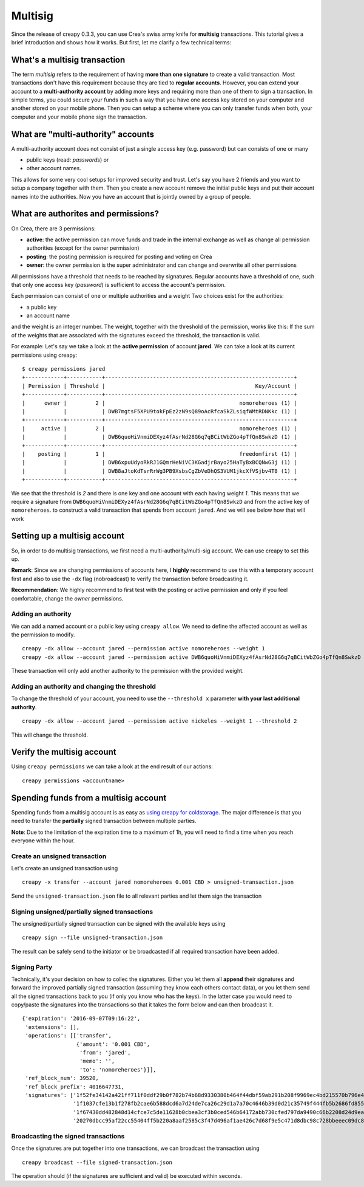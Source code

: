 ********
Multisig
********

Since the release of creapy 0.3.3, you can use Crea's swiss
army knife for **multisig** transactions. This tutorial gives a brief
introduction and shows how it works. But first, let me clarify a few
technical terms:

What's a multisig transaction
=============================

The term *multisig* refers to the requirement of having **more than one
signature** to create a valid transaction. Most transactions don't have
this requirement because they are tied to **regular accounts**. However,
you can extend your account to a **multi-authority account** by adding
more keys and requiring more than one of them to sign a transaction. In
simple terms, you could secure your funds in such a way that you have
one access key stored on your computer and another stored on your mobile
phone. Then you can setup a scheme where you can only transfer funds
when both, your computer and your mobile phone sign the transaction.

What are "multi-authority" accounts
===================================

A multi-authority account does not consist of just a single access key
(e.g. password) but can consists of one or many

-  public keys (read: *passwords*) or
-  other account names.

This allows for some very cool setups for improved security and trust.
Let's say you have 2 friends and you want to setup a company together
with them. Then you create a new account remove the initial public keys
and put their account names into the authorities. Now you have an
account that is jointly owned by a group of people.

What are authorites and permissions?
====================================

On Crea, there are 3 permissions:

-  **active**: the active permission can move funds and trade in the
   internal exchange as well as change all permission authorities
   (except for the owner permission)
-  **posting**: the posting permission is required for posting and
   voting on Crea
-  **owner**: the owner permission is the super administrator and can
   change and overwrite all other permissions

All permissions have a threshold that needs to be reached by signatures.
Regular accounts have a threshold of one, such that only one access key
(*password*) is sufficient to access the account's permission.

Each permission can consist of one or multiple authorities and a weight
Two choices exist for the authorities:

-  a public key
-  an account name

and the weight is an integer number. The weight, together with the
threshold of the permission, works like this: If the sum of the weights
that are associated with the signatures exceed the threshold, the
transaction is valid.

For example: Let's say we take a look at the **active permission** of
account **jared**. We can take a look at its current permissions using
creapy:

::

    $ creapy permissions jared
    +------------+-----------+-----------------------------------------------------------+
    | Permission | Threshold |                                               Key/Account |
    +------------+-----------+-----------------------------------------------------------+
    |      owner |         2 |                                          nomoreheroes (1) |
    |            |           | DWB7mgtsF5XPU9tokFpEz2zN9sQ89oAcRfcaSkZLsiqfWMtRDNKkc (1) |
    +------------+-----------+-----------------------------------------------------------+
    |     active |         2 |                                          nomoreheroes (1) |
    |            |           | DWB6quoHiVnmiDEXyz4fAsrNd28G6q7qBCitWbZGo4pTfQn8SwkzD (1) |
    +------------+-----------+-----------------------------------------------------------+
    |    posting |         1 |                                          freedomfirst (1) |
    |            |           | DWB6xpuUdyoRkRJ1GQmrHeNiVC3KGadjrBayo25HaTyBxBCQNwG3j (1) |
    |            |           | DWB8aJtoKdTsrRrWg3PB9XsbsCgZbVeDhQS3VUM1jkcXfVSjbv4T8 (1) |
    +------------+-----------+-----------------------------------------------------------+

We see that the threshold is *2* and there is one key and one account
with each having weight *1*. This means that we require a signature from
``DWB6quoHiVnmiDEXyz4fAsrNd28G6q7qBCitWbZGo4pTfQn8SwkzD`` and from the
active key of ``nomoreheroes``. to construct a valid transaction that spends
from account ``jared``. And we will see below how that will work

Setting up a multisig account
=============================

So, in order to do multisig transactions, we first need a
multi-authority/multi-sig account. We can use creapy to set this up.

**Remark**: Since we are changing permissions of accounts here, I
**highly** recommend to use this with a temporary account first and also
to use the ``-dx`` flag (nobroadcast) to verify the transaction before
broadcasting it.

**Recommendation**: We highly recommend to first test with the posting
or active permission and only if you feel comfortable, change the
*owner* permissions.

Adding an authority
-------------------

We can add a named account or a public key using ``creapy allow``. We
need to define the affected account as well as the permission to modify.

::

    creapy -dx allow --account jared --permission active nomoreheroes --weight 1
    creapy -dx allow --account jared --permission active DWB6quoHiVnmiDEXyz4fAsrNd28G6q7qBCitWbZGo4pTfQn8SwkzD --weight 1

These transaction will only add another authority to the permission with
the provided weight.

Adding an authority and changing the threshold
----------------------------------------------

To change the threshold of your account, you need to use the
``--threshold x`` parameter **with your last additional authority**.

::

    creapy -dx allow --account jared --permission active nickeles --weight 1 --threshold 2

This will change the threshold.

Verify the multisig account
===========================

Using ``creapy permissions`` we can take a look at the end result of our
actions:

::

    creapy permissions <accountname>

Spending funds from a multisig account
======================================

Spending funds from a multisig account is as easy as `using creapy for
coldstorage </creapy/@jared/creapy-howto-use-it-for-coldstorage>`__. The
major difference is that you need to transfer the **partially** signed
transaction between multiple parties.

**Note**: Due to the limitation of the expiration time to a maximum of
1h, you will need to find a time when you reach everyone within the
hour.

Create an unsigned transaction
------------------------------

Let's create an unsigned transaction using

::

    creapy -x transfer --account jared nomoreheroes 0.001 CBD > unsigned-transaction.json

Send the ``unsigned-transaction.json`` file to all relevant parties and
let them sign the transaction

Signing unsigned/partially signed transactions
----------------------------------------------

The unsigned/partially signed transaction can be signed with the
available keys using

::

    creapy sign --file unsigned-transaction.json

The result can be safely send to the initiator or be broadcasted if all
required transaction have been added.

Signing Party
-------------

Technically, it's your decision on how to collec the signatures. Either
you let them all **append** their signatures and forward the improved
partially signed transaction (assuming they know each others contact
data), or you let them send all the signed transactions back to you (if
only you know who has the keys). In the latter case you would need to
copy/paste the signatures into the transactions so that it takes the
form below and can then broadcast it.

::

    {'expiration': '2016-09-07T09:16:22',
     'extensions': [],
     'operations': [['transfer',
                     {'amount': '0.001 CBD',
                      'from': 'jared',
                      'memo': '',
                      'to': 'nomoreheroes'}]],
     'ref_block_num': 39520,
     'ref_block_prefix': 4016647731,
     'signatures': ['1f52fe34142a421ff711f0ddf29b0f782b74b68d9330380b464f44dbf59ab291b208f9969ec4bd215570b796e4f036d1a5ab37b84cdf2d9ad4d36162a799ebcd8f',
                    '1f1037cfe13b1f278fb2cae6b588dcd6a7d24de7ca26c29d1a7a70c4646b39d0d21c35749f444fb5b2686fd8552fe89b9013ab5723f1f4c5ba394c6e1a92ffb489',
                    '1f67430dd482848d14cfce7c5de11628b0cbea3cf3b0ced546b64172abb730cfed797da9490c66b2208d24d9ea24654b47e9ce758aa6f19b4bbb0dbd1cc1afe41c',
                    '20270dbcc95af22cc55404ff5b220a8aaf2585c3f47d496af1ae426c7d68f9e5c471d8dbc98c728bbeeec09dc8a47ddb58f3f55e67f5b603fdfd1ead47e8ffcb6a']}

Broadcasting the signed transactions
------------------------------------

Once the signatures are put together into one transactions, we can
broadcast the transaction using

::

    creapy broadcast --file signed-transaction.json

The operation should (if the signatures are sufficient and valid) be
executed within seconds.
